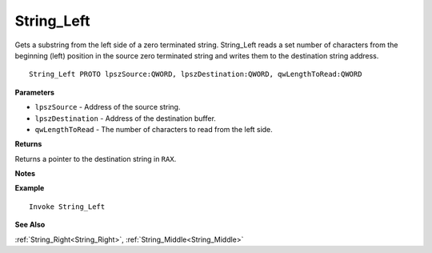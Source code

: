 .. _String_Left:

===================================
String_Left 
===================================

Gets a substring from the left side of a zero terminated string. String_Left reads a set number of characters from the beginning (left) position in the source zero terminated string and writes them to the destination string address.
    
::

   String_Left PROTO lpszSource:QWORD, lpszDestination:QWORD, qwLengthToRead:QWORD


**Parameters**

* ``lpszSource`` - Address of the source string.
* ``lpszDestination`` - Address of the destination buffer.
* ``qwLengthToRead`` - The number of characters to read from the left side.


**Returns**

Returns a pointer to the destination string in ``RAX``.

**Notes**



**Example**

::

   Invoke String_Left

**See Also**

:ref:`String_Right<String_Right>`, :ref:`String_Middle<String_Middle>` 

